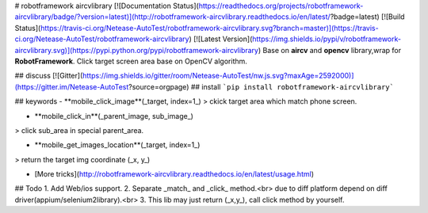 # robotframework aircvlibrary
[![Documentation Status](https://readthedocs.org/projects/robotframework-aircvlibrary/badge/?version=latest)](http://robotframework-aircvlibrary.readthedocs.io/en/latest/?badge=latest)    [![Build Status](https://travis-ci.org/Netease-AutoTest/robotframework-aircvlibrary.svg?branch=master)](https://travis-ci.org/Netease-AutoTest/robotframework-aircvlibrary)    [![Latest Version](https://img.shields.io/pypi/v/robotframework-aircvlibrary.svg)](https://pypi.python.org/pypi/robotframework-aircvlibrary)     
Base on **aircv** and **opencv** library,wrap for **RobotFramework**.  
Click target screen area base on OpenCV algorithm.

## discuss 
[![Gitter](https://img.shields.io/gitter/room/Netease-AutoTest/nw.js.svg?maxAge=2592000)](https://gitter.im/Netease-AutoTest?source=orgpage)
## install
```pip install robotframework-aircvlibrary```

## keywords
- **mobile_click_image**(_target, index=1_)  
> ckick target area which match phone screen.

- **mobile_click_in**(_parent_image, sub_image_)
> click sub_area in special parent_area.   

- **mobile_get_images_location**(_target, index=1_)
> return the target img coordinate (_x, y_)

- [More tricks](http://robotframework-aircvlibrary.readthedocs.io/en/latest/usage.html)


## Todo
1. Add Web/ios support.  
2. Separate _match_ and _click_ method.<br>
due to diff platform depend on diff driver(appium/selenium2library).<br>
3. This lib may just return (_x,y_), call click method by yourself.



